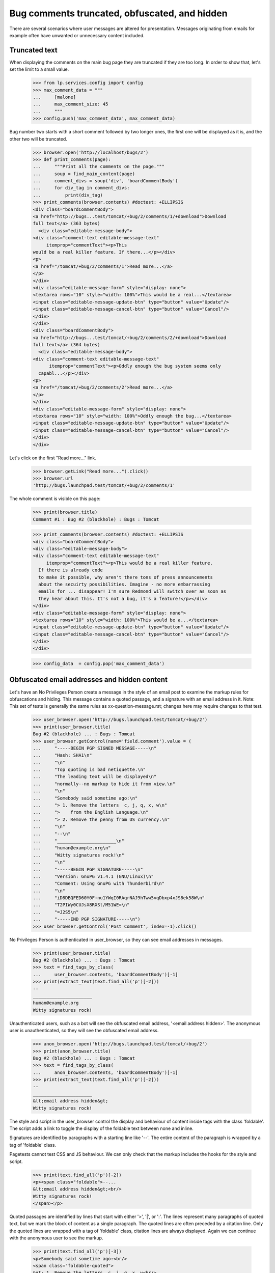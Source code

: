 Bug comments truncated, obfuscated, and hidden
##############################################

There are several scenarios where user messages are altered for
presentation. Messages originating from emails for example often
have unwanted or unnecessary content included.

Truncated text
==============

When displaying the comments on the main bug page they are truncated if
they are too long. In order to show that, let's set the limit to a
small value.

    >>> from lp.services.config import config
    >>> max_comment_data = """
    ...     [malone]
    ...     max_comment_size: 45
    ...     """
    >>> config.push('max_comment_data', max_comment_data)

Bug number two starts with a short comment followed by two longer ones,
the first one will be displayed as it is, and the other two will be
truncated.

    >>> browser.open('http://localhost/bugs/2')
    >>> def print_comments(page):
    ...     """Print all the comments on the page."""
    ...     soup = find_main_content(page)
    ...     comment_divs = soup('div', 'boardCommentBody')
    ...     for div_tag in comment_divs:
    ...         print(div_tag)
    >>> print_comments(browser.contents) #doctest: +ELLIPSIS
    <div class="boardCommentBody">
    <a href="http://bugs...test/tomcat/+bug/2/comments/1/+download">Download
    full text</a> (363 bytes)
      <div class="editable-message-body">
    <div class="comment-text editable-message-text"
         itemprop="commentText"><p>This
    would be a real killer feature. If there...</p></div>
    <p>
    <a href="/tomcat/+bug/2/comments/1">Read more...</a>
    </p>
    </div>
    <div class="editable-message-form" style="display: none">
    <textarea rows="10" style="width: 100%">This would be a real...</textarea>
    <input class="editable-message-update-btn" type="button" value="Update"/>
    <input class="editable-message-cancel-btn" type="button" value="Cancel"/>
    </div>
    </div>
    <div class="boardCommentBody">
    <a href="http://bugs...test/tomcat/+bug/2/comments/2/+download">Download
    full text</a> (364 bytes)
      <div class="editable-message-body">
    <div class="comment-text editable-message-text"
          itemprop="commentText"><p>Oddly enough the bug system seems only
      capabl...</p></div>
    <p>
    <a href="/tomcat/+bug/2/comments/2">Read more...</a>
    </p>
    </div>
    <div class="editable-message-form" style="display: none">
    <textarea rows="10" style="width: 100%">Oddly enough the bug...</textarea>
    <input class="editable-message-update-btn" type="button" value="Update"/>
    <input class="editable-message-cancel-btn" type="button" value="Cancel"/>
    </div>
    </div>

Let's click on the first "Read more..." link.

    >>> browser.getLink("Read more...").click()
    >>> browser.url
    'http://bugs.launchpad.test/tomcat/+bug/2/comments/1'

The whole comment is visible on this page:

    >>> print(browser.title)
    Comment #1 : Bug #2 (blackhole) : Bugs : Tomcat

    >>> print_comments(browser.contents) #doctest: +ELLIPSIS
    <div class="boardCommentBody">
    <div class="editable-message-body">
    <div class="comment-text editable-message-text"
         itemprop="commentText"><p>This would be a real killer feature.
      If there is already code
      to make it possible, why aren't there tons of press announcements
      about the secuirty possibilities. Imagine - no more embarrassing
      emails for ... disappear! I'm sure Redmond will switch over as soon as
      they hear about this. It's not a bug, it's a feature!</p></div>
    </div>
    <div class="editable-message-form" style="display: none">
    <textarea rows="10" style="width: 100%">This would be a...</textarea>
    <input class="editable-message-update-btn" type="button" value="Update"/>
    <input class="editable-message-cancel-btn" type="button" value="Cancel"/>
    </div>
    </div>

    >>> config_data  = config.pop('max_comment_data')


Obfuscated email addresses and hidden content
=============================================

Let's have an No Privileges Person create a message in the style of
an email post to examine the markup rules for obfuscations and
hiding. This message contains a quoted passage, and a signature
with an email address in it. Note: This set of tests is generally
the same rules as xx-question-message.rst; changes here may require
changes to that test.

    >>> user_browser.open('http://bugs.launchpad.test/tomcat/+bug/2')
    >>> print(user_browser.title)
    Bug #2 (blackhole) ... : Bugs : Tomcat
    >>> user_browser.getControl(name='field.comment').value = (
    ...     "-----BEGIN PGP SIGNED MESSAGE-----\n"
    ...     "Hash: SHA1\n"
    ...     "\n"
    ...     "Top quoting is bad netiquette.\n"
    ...     "The leading text will be displayed\n"
    ...     "normally--no markup to hide it from view.\n"
    ...     "\n"
    ...     "Somebody said sometime ago:\n"
    ...     "> 1. Remove the letters  c, j, q, x, w\n"
    ...     ">    from the English Language.\n"
    ...     "> 2. Remove the penny from US currency.\n"
    ...     "\n"
    ...     "--\n"
    ...     "______________________\n"
    ...     "human@example.org\n"
    ...     "Witty signatures rock!\n"
    ...     "\n"
    ...     "-----BEGIN PGP SIGNATURE-----\n"
    ...     "Version: GnuPG v1.4.1 (GNU/Linux)\n"
    ...     "Comment: Using GnuPG with Thunderbird\n"
    ...     "\n"
    ...     "iD8DBQFED60Y0F+nu1YWqI0RAqrNAJ9hTww5vqDbxp4xJS8ek58W\n"
    ...     "T2PIWy0CUJsX8RXSt/M51WE=\n"
    ...     "=J2S5\n"
    ...     "-----END PGP SIGNATURE-----\n")
    >>> user_browser.getControl('Post Comment', index=-1).click()

No Privileges Person is authenticated in user_browser, so they can see
email addresses in messages.

    >>> print(user_browser.title)
    Bug #2 (blackhole) ... : Bugs : Tomcat
    >>> text = find_tags_by_class(
    ...     user_browser.contents, 'boardCommentBody')[-1]
    >>> print(extract_text(text.find_all('p')[-2]))
    --
    ______________________
    human@example.org
    Witty signatures rock!

Unauthenticated users, such as a bot will see the obfuscated email
address, '<email address hidden>'. The anonymous user is
unauthenticated, so they will see the obfuscated email address.

    >>> anon_browser.open('http://bugs.launchpad.test/tomcat/+bug/2')
    >>> print(anon_browser.title)
    Bug #2 (blackhole) ... : Bugs : Tomcat
    >>> text = find_tags_by_class(
    ...     anon_browser.contents, 'boardCommentBody')[-1]
    >>> print(extract_text(text.find_all('p')[-2]))
    --
    ______________________
    &lt;email address hidden&gt;
    Witty signatures rock!

The style and script in the user_browser control the display and behaviour
of content inside tags with the class 'foldable'. The script adds a
link to toggle the display of the foldable text between none and inline.

Signatures are identified by paragraphs with a starting line like '--'.
The entire content of the paragraph is wrapped by a tag of 'foldable'
class.

Pagetests cannot test CSS and JS behaviour.  We can only check that the markup
includes the hooks for the style and script.

    >>> print(text.find_all('p')[-2])
    <p><span class="foldable">--...
    &lt;email address hidden&gt;<br/>
    Witty signatures rock!
    </span></p>

Quoted passages are identified by lines that start with either '>',
'|', or ':'. The lines represent many paragraphs of quoted text,
but we mark the block of content as a single paragraph. The quoted
lines are often preceded by a citation line. Only the quoted lines
are wrapped with a tag of 'foldable' class, citation lines are
always displayed. Again we can continue with the anonymous user to
see the markup.

    >>> print(text.find_all('p')[-3])
    <p>Somebody said sometime ago:<br/>
    <span class="foldable-quoted">
    &gt; 1. Remove the letters  c, j, q, x, w<br/>
    &gt;    from the English Language.<br/>
    &gt; 2. Remove the penny from US currency.
    </span></p>

PGP blocks in signed messages are identified by a paragraph that
starts with '-----BEGIN PGP'.  There are two kinds of PGP blocks,
the notice that the message is signed, and the signature.

    >>> print(text.find_all('p')[0])
    <p><span class="foldable">-----BEGIN PGP SIGNED MESSAGE-----<br/>
    Hash: SHA1
    </span></p>

    >>> print(text.find_all('p')[-1])
    <p><span class="foldable">-----BEGIN PGP SIGNATURE-----<br/>
    Version: GnuPG v1.4.1 (GNU/Linux)<br/>
    Comment: Using GnuPG with Thunderbird<br/>
    <br/>
    iD8DBQFED60Y0F+<wbr/>nu1YWqI0RAqrNAJ<wbr/>...
    T2PIWy0CUJsX8RX<wbr/>St/M51WE=<br/>
    =J2S5<br/>
    -----END PGP SIGNATURE-----
    </span></p>
